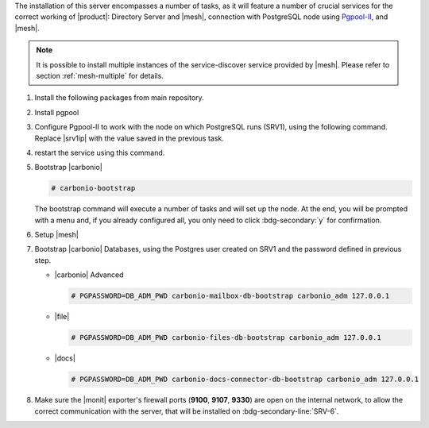 .. SPDX-FileCopyrightText: 2022 Zextras <https://www.zextras.com/>
..
.. SPDX-License-Identifier: CC-BY-NC-SA-4.0

.. srv2 - Directory Server, Mesh Server, DB connection

The installation of this server encompasses a number of tasks, as it
will feature a number of crucial services for the correct working of
|product|: Directory Server and |mesh|, connection with
PostgreSQL node using `Pgpool-II
<https://pgpool.net/mediawiki/index.php/Main_Page>`_, and |mesh|.

.. note:: It is possible to install multiple instances of the
   service-discover service provided by |mesh|. Please refer to
   section :ref:`mesh-multiple` for details.

#. Install the following packages from main repository.

   .. tab-set::

      .. tab-item:: Ubuntu
         :sync: ubuntu

         .. code:: console

            # apt install service-discover-server \
              carbonio-directory-server carbonio-files-db \
              carbonio-mailbox-db carbonio-docs-connector-db

      .. tab-item:: RHEL
         :sync: rhel

         .. code:: console

            # dnf install service-discover-server \
              carbonio-directory-server carbonio-files-db \
              carbonio-mailbox-db carbonio-docs-connector-db

#. Install pgpool

   .. tab-set::

      .. tab-item:: Ubuntu
         :sync: ubuntu

         .. code:: console

            # apt install pgpool2

      .. tab-item:: RHEL
         :sync: rhel

         .. code:: console

            # dnf install https://www.pgpool.net/yum/rpms/4.3/redhat/rhel-8-x86_64/pgpool-II-release-4.3-1.noarch.rpm
            # dnf install pgpool-II

#. Configure Pgpool-II to work with the node on which PostgreSQL runs
   (SRV1), using the following command. Replace |srv1ip| with the
   value saved in the previous task.

   .. tab-set::

      .. tab-item:: Ubuntu
         :sync: ubuntu

         .. code:: console

            # echo "backend_clustering_mode = 'raw'
            port = 5432
            backend_hostname0 = 'SRV1_IP' # eg 192.168.1.100
            backend_port0 = 5433
            backend_flag0 = 'DISALLOW_TO_FAILOVER'
            num_init_children = 5
            max_pool=5
            reserved_connections=1" > /etc/pgpool2/pgpool.conf

      .. tab-item:: RHEL
         :sync: rhel

         .. code:: console

            # echo "backend_clustering_mode = 'raw'
            port = 5432
            backend_hostname0 = 'SRV1_IP' # eg 192.168.1.100
            backend_port0 = 5433
            backend_flag0 = 'DISALLOW_TO_FAILOVER'
            num_init_children = 5
            max_pool=5
            reserved_connections=1" > /etc/pgpool-II/pgpool.conf

#. restart the service using this command.

   .. tab-set::

      .. tab-item:: Ubuntu
         :sync: ubuntu

         .. code:: console

            # systemctl restart pgpool2.service

      .. tab-item:: RHEL
         :sync: rhel

         .. code:: console

            # systemctl restart pgpool.service

#. Bootstrap |carbonio|

   .. code:: console

      # carbonio-bootstrap
   
   The bootstrap command will execute a number of tasks and will set
   up the node. At the end, you will be prompted with a menu and, if
   you already configured all, you only need to click
   :bdg-secondary:`y` for confirmation.


#. Setup |mesh|
   
   .. include:: /_includes/_installation/step-conf-mesh.rst

#. Bootstrap |carbonio| Databases, using the Postgres user created on
   SRV1 and the password defined in previous step.
   
   * |carbonio| Advanced

     .. code:: console

        # PGPASSWORD=DB_ADM_PWD carbonio-mailbox-db-bootstrap carbonio_adm 127.0.0.1

   * |file|

     .. code:: console

        # PGPASSWORD=DB_ADM_PWD carbonio-files-db-bootstrap carbonio_adm 127.0.0.1

   * |docs|

     .. code:: console

        # PGPASSWORD=DB_ADM_PWD carbonio-docs-connector-db-bootstrap carbonio_adm 127.0.0.1

#. Make sure the |monit| exporter's firewall ports (**9100**,
   **9107**, **9330**) are open on the internal network, to allow the
   correct communication with the server, that will be installed on
   :bdg-secondary-line:`SRV-6`. 

.. card:: Values used in the next steps
      
   * |srv2h| this node's hostname, which can be retrieved using the
     command :command:`su - zextras -c "carbonio prov gas
     service-discover"`

   * |meshsec| the |mesh| password

   * |ldappwd| the **LDAP bind password** for the ``root`` user and
     applications, retrieved with command:

     .. code:: console

        # zmlocalconfig -s zimbra_ldap_password

   * |amavispwd| the password used by |carbonio| for the Amavis
     service, retrieved with command
     
     .. code:: console

        # zmlocalconfig -s ldap_amavis_password

   * |postfixpwd| the password used by |carbonio| for the Postfix
     service, retrieved with command
     
     .. code:: console

        # zmlocalconfig -s ldap_postfix_password

   * |nginxpwd| the password used by |carbonio| for the NGINX
     service, retrieved with command
     
     .. code:: console

        # zmlocalconfig -s ldap_nginx_password

   .. note:: By default, all the |ldappwd|, |amavispwd|,
      |postfixpwd|, and |nginxpwd| bind passwords have the same
      value.
